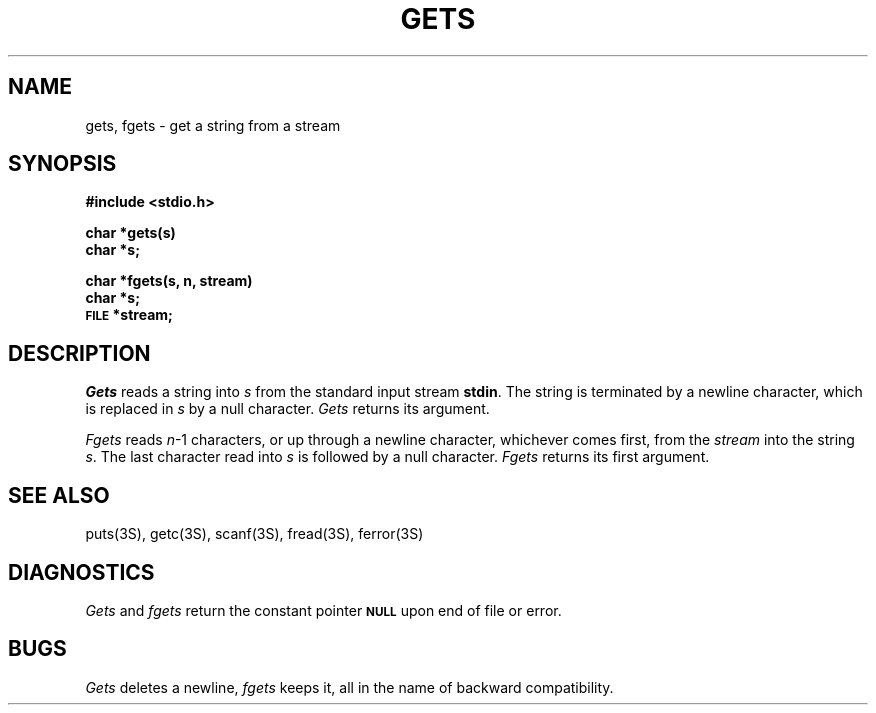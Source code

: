.\"	@(#)gets.3	6.1 (Berkeley) 5/15/85
.\"
.TH GETS 3S  ""
.AT 3
.SH NAME
gets, fgets \- get a string from a stream
.SH SYNOPSIS
.B #include <stdio.h>
.PP
.B char *gets(s)
.br
.B char *s;
.PP
.B char *fgets(s, n, stream)
.br
.B char *s;
.br
.SM
.B FILE
.B *stream;
.SH DESCRIPTION
.I Gets
reads a string into
.I s
from the standard input stream
.BR stdin .
The string is terminated by a newline
character, which is replaced in
.I s
by a null character.
.I Gets
returns its argument.
.PP
.I Fgets
reads 
.IR n \-1
characters, or up through a newline
character, whichever comes first,
from the
.I stream
into the string
.IR s .
The last character read into
.I s
is followed by a null character.
.I Fgets
returns its first argument.
.SH "SEE ALSO"
puts(3S),
getc(3S),
scanf(3S),
fread(3S),
ferror(3S)
.SH DIAGNOSTICS
.I Gets
and
.I fgets
return the constant pointer 
.SM
.B NULL
upon end of file or error.
.SH BUGS
.I Gets
deletes a newline,
.I fgets
keeps it,
all in the name of backward compatibility.
